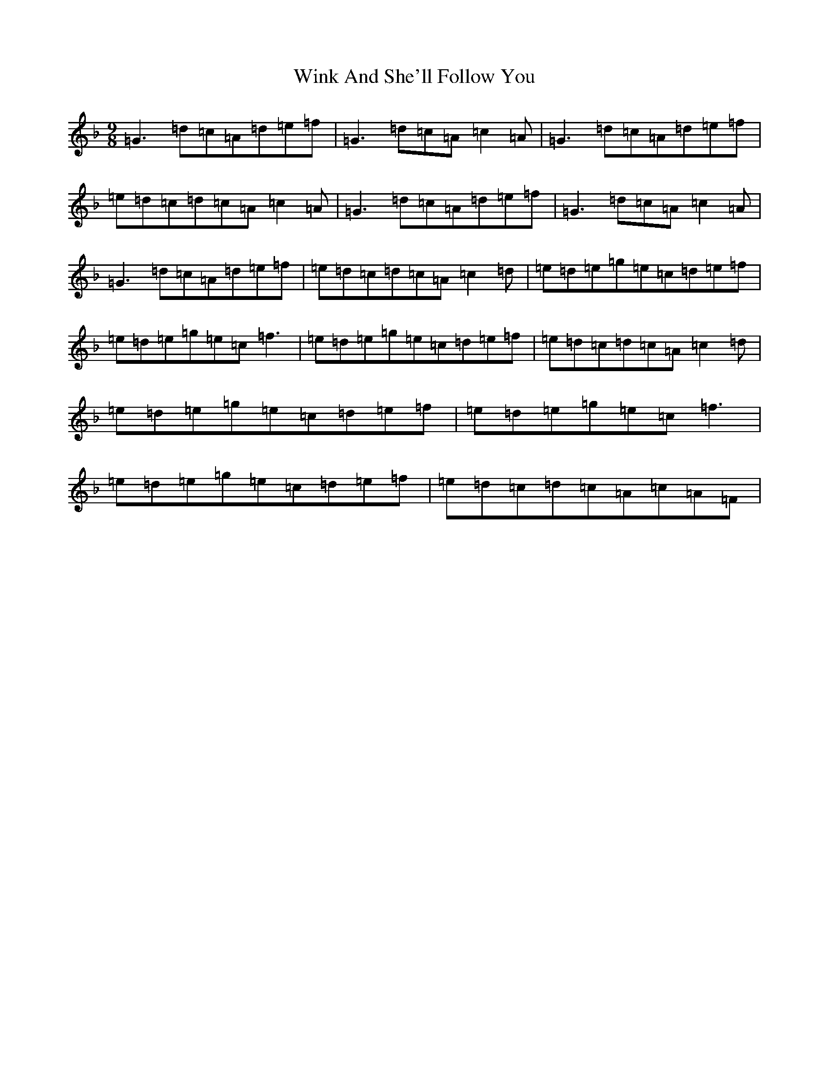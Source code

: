 X: 16327
T: Wink And She'll Follow You
S: https://thesession.org/tunes/425#setting1506
Z: A Mixolydian
R: slip jig
M:9/8
L:1/8
K: C Mixolydian
=G3=d=c=A=d=e=f|=G3=d=c=A=c2=A|=G3=d=c=A=d=e=f|=e=d=c=d=c=A=c2=A|=G3=d=c=A=d=e=f|=G3=d=c=A=c2=A|=G3=d=c=A=d=e=f|=e=d=c=d=c=A=c2=d|=e=d=e=g=e=c=d=e=f|=e=d=e=g=e=c=f3|=e=d=e=g=e=c=d=e=f|=e=d=c=d=c=A=c2=d|=e=d=e=g=e=c=d=e=f|=e=d=e=g=e=c=f3|=e=d=e=g=e=c=d=e=f|=e=d=c=d=c=A=c=A=F|